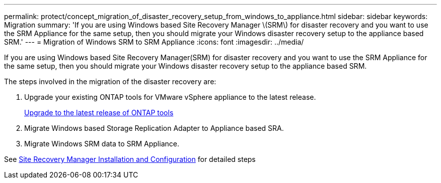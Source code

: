 ---
permalink: protect/concept_migration_of_disaster_recovery_setup_from_windows_to_appliance.html
sidebar: sidebar
keywords: Migration
summary: 'If you are using Windows based Site Recovery Manager \(SRM\) for disaster recovery and you want to use the SRM Appliance for the same setup, then you should migrate your Windows disaster recovery setup to the appliance based SRM.'
---
= Migration of Windows SRM to SRM Appliance
:icons: font
:imagesdir: ../media/

[.lead]
If you are using Windows based Site Recovery Manager(SRM) for disaster recovery and you want to use the SRM Appliance for the same setup, then you should migrate your Windows disaster recovery setup to the appliance based SRM.

The steps involved in the migration of the disaster recovery are:

. Upgrade your existing ONTAP tools for VMware vSphere appliance to the latest release.
+
link:../deploy/task_upgrade_to_the_9_8_ontap_tools_for_vmware_vsphere.html[Upgrade to the latest release of ONTAP tools]

. Migrate Windows based Storage Replication Adapter to Appliance based SRA.
. Migrate Windows SRM data to SRM Appliance.

See https://techdocs.broadcom.com/us/en/vmware-cis/live-recovery/site-recovery-manager/8-8/site-recovery-manager-installation-and-configuration-8-8.html[Site Recovery Manager Installation and Configuration] for detailed steps
